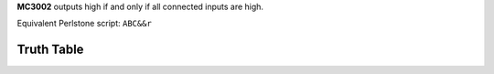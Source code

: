 **MC3002** outputs high if and only if all connected inputs are high.

Equivalent Perlstone script: ``ABC&&r``

Truth Table
===========

=  =  =  ======
A  B  C  Output
=  =  =  ======
0  0  0  0
0  0  1  0
0  1  1  0
0  1  0  0
1  1  0  0
1  0  0  0
1  0  1  0
1  1  1  1
=  =  =  =====